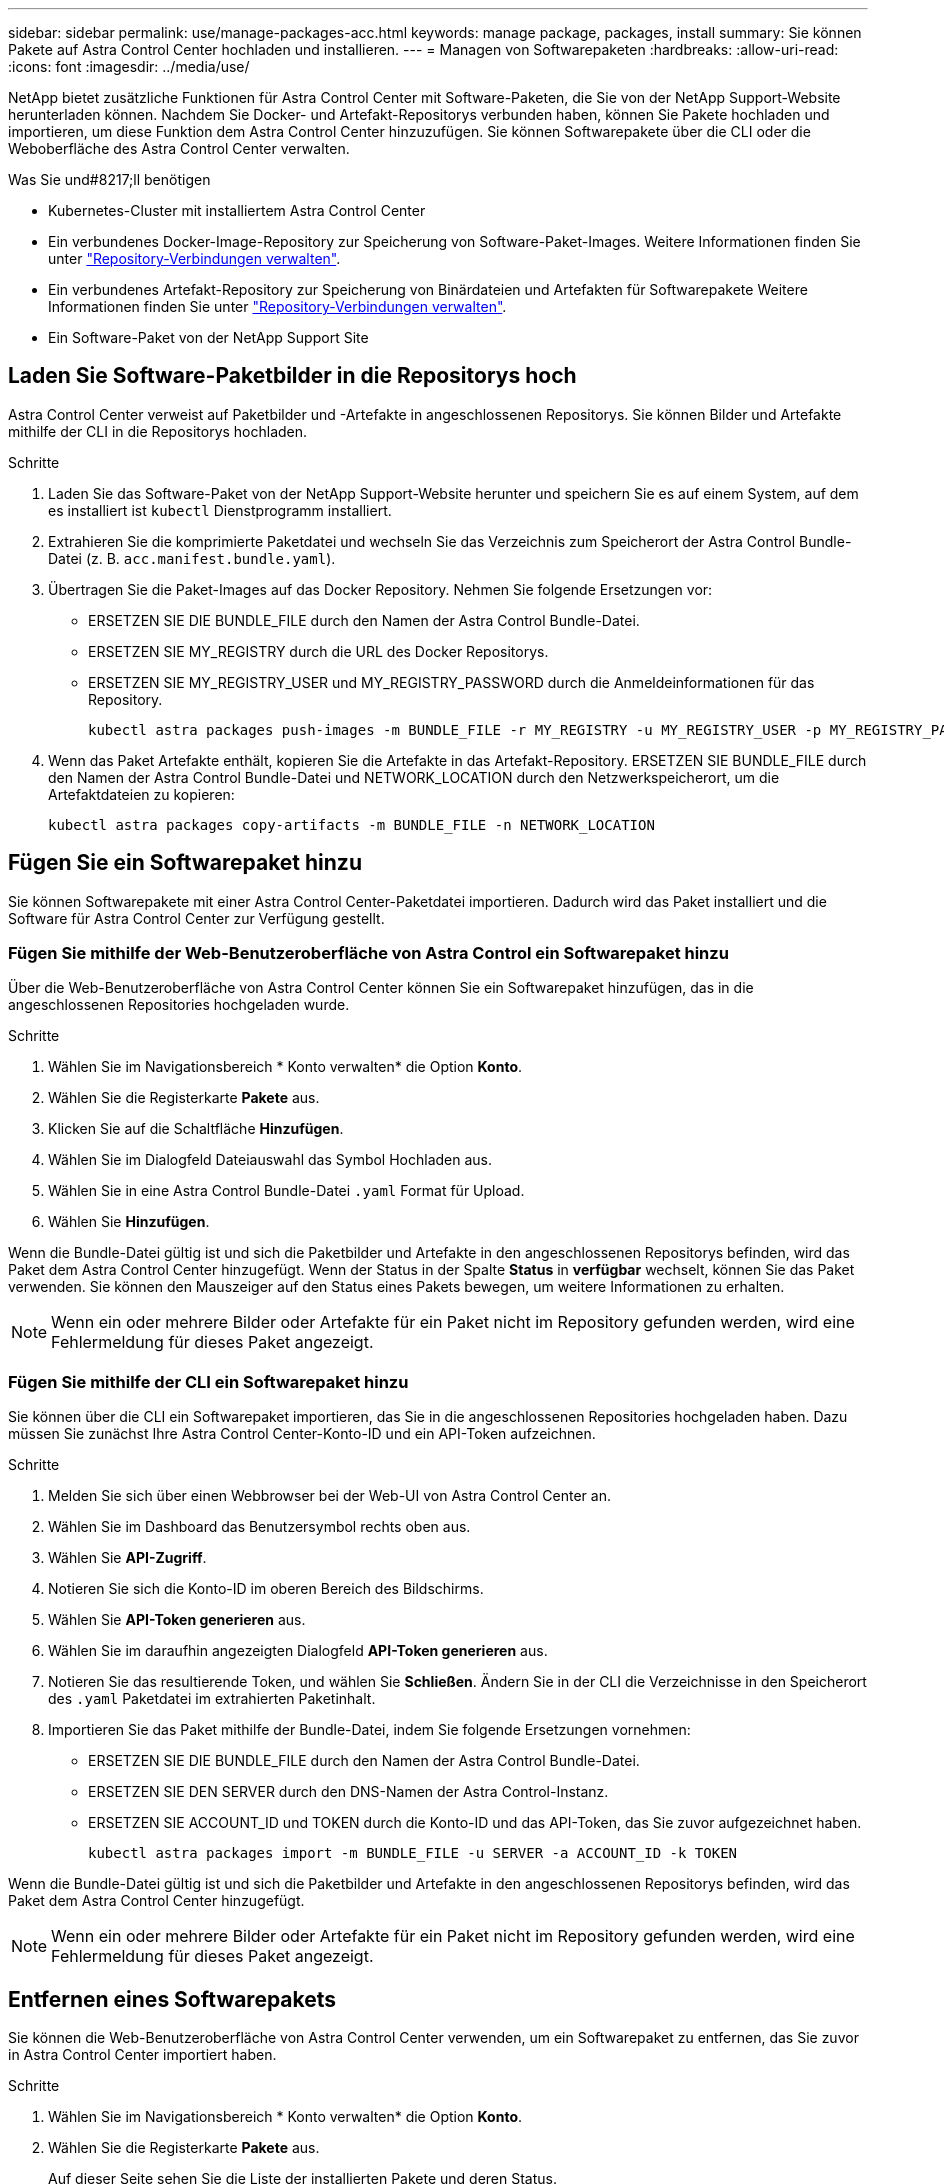 ---
sidebar: sidebar 
permalink: use/manage-packages-acc.html 
keywords: manage package, packages, install 
summary: Sie können Pakete auf Astra Control Center hochladen und installieren. 
---
= Managen von Softwarepaketen
:hardbreaks:
:allow-uri-read: 
:icons: font
:imagesdir: ../media/use/


NetApp bietet zusätzliche Funktionen für Astra Control Center mit Software-Paketen, die Sie von der NetApp Support-Website herunterladen können. Nachdem Sie Docker- und Artefakt-Repositorys verbunden haben, können Sie Pakete hochladen und importieren, um diese Funktion dem Astra Control Center hinzuzufügen. Sie können Softwarepakete über die CLI oder die Weboberfläche des Astra Control Center verwalten.

.Was Sie und#8217;ll benötigen
* Kubernetes-Cluster mit installiertem Astra Control Center
* Ein verbundenes Docker-Image-Repository zur Speicherung von Software-Paket-Images. Weitere Informationen finden Sie unter link:manage-connections.html["Repository-Verbindungen verwalten"].
* Ein verbundenes Artefakt-Repository zur Speicherung von Binärdateien und Artefakten für Softwarepakete Weitere Informationen finden Sie unter link:manage-connections.html["Repository-Verbindungen verwalten"].
* Ein Software-Paket von der NetApp Support Site




== Laden Sie Software-Paketbilder in die Repositorys hoch

Astra Control Center verweist auf Paketbilder und -Artefakte in angeschlossenen Repositorys. Sie können Bilder und Artefakte mithilfe der CLI in die Repositorys hochladen.

.Schritte
. Laden Sie das Software-Paket von der NetApp Support-Website herunter und speichern Sie es auf einem System, auf dem es installiert ist `kubectl` Dienstprogramm installiert.
. Extrahieren Sie die komprimierte Paketdatei und wechseln Sie das Verzeichnis zum Speicherort der Astra Control Bundle-Datei (z. B. `acc.manifest.bundle.yaml`).
. Übertragen Sie die Paket-Images auf das Docker Repository. Nehmen Sie folgende Ersetzungen vor:
+
** ERSETZEN SIE DIE BUNDLE_FILE durch den Namen der Astra Control Bundle-Datei.
** ERSETZEN SIE MY_REGISTRY durch die URL des Docker Repositorys.
** ERSETZEN SIE MY_REGISTRY_USER und MY_REGISTRY_PASSWORD durch die Anmeldeinformationen für das Repository.
+
[listing]
----
kubectl astra packages push-images -m BUNDLE_FILE -r MY_REGISTRY -u MY_REGISTRY_USER -p MY_REGISTRY_PASSWORD
----


. Wenn das Paket Artefakte enthält, kopieren Sie die Artefakte in das Artefakt-Repository. ERSETZEN SIE BUNDLE_FILE durch den Namen der Astra Control Bundle-Datei und NETWORK_LOCATION durch den Netzwerkspeicherort, um die Artefaktdateien zu kopieren:
+
[listing]
----
kubectl astra packages copy-artifacts -m BUNDLE_FILE -n NETWORK_LOCATION
----




== Fügen Sie ein Softwarepaket hinzu

Sie können Softwarepakete mit einer Astra Control Center-Paketdatei importieren. Dadurch wird das Paket installiert und die Software für Astra Control Center zur Verfügung gestellt.



=== Fügen Sie mithilfe der Web-Benutzeroberfläche von Astra Control ein Softwarepaket hinzu

Über die Web-Benutzeroberfläche von Astra Control Center können Sie ein Softwarepaket hinzufügen, das in die angeschlossenen Repositories hochgeladen wurde.

.Schritte
. Wählen Sie im Navigationsbereich * Konto verwalten* die Option *Konto*.
. Wählen Sie die Registerkarte *Pakete* aus.
. Klicken Sie auf die Schaltfläche *Hinzufügen*.
. Wählen Sie im Dialogfeld Dateiauswahl das Symbol Hochladen aus.
. Wählen Sie in eine Astra Control Bundle-Datei `.yaml` Format für Upload.
. Wählen Sie *Hinzufügen*.


Wenn die Bundle-Datei gültig ist und sich die Paketbilder und Artefakte in den angeschlossenen Repositorys befinden, wird das Paket dem Astra Control Center hinzugefügt. Wenn der Status in der Spalte *Status* in *verfügbar* wechselt, können Sie das Paket verwenden. Sie können den Mauszeiger auf den Status eines Pakets bewegen, um weitere Informationen zu erhalten.


NOTE: Wenn ein oder mehrere Bilder oder Artefakte für ein Paket nicht im Repository gefunden werden, wird eine Fehlermeldung für dieses Paket angezeigt.



=== Fügen Sie mithilfe der CLI ein Softwarepaket hinzu

Sie können über die CLI ein Softwarepaket importieren, das Sie in die angeschlossenen Repositories hochgeladen haben. Dazu müssen Sie zunächst Ihre Astra Control Center-Konto-ID und ein API-Token aufzeichnen.

.Schritte
. Melden Sie sich über einen Webbrowser bei der Web-UI von Astra Control Center an.
. Wählen Sie im Dashboard das Benutzersymbol rechts oben aus.
. Wählen Sie *API-Zugriff*.
. Notieren Sie sich die Konto-ID im oberen Bereich des Bildschirms.
. Wählen Sie *API-Token generieren* aus.
. Wählen Sie im daraufhin angezeigten Dialogfeld *API-Token generieren* aus.
. Notieren Sie das resultierende Token, und wählen Sie *Schließen*. Ändern Sie in der CLI die Verzeichnisse in den Speicherort des `.yaml` Paketdatei im extrahierten Paketinhalt.
. Importieren Sie das Paket mithilfe der Bundle-Datei, indem Sie folgende Ersetzungen vornehmen:
+
** ERSETZEN SIE DIE BUNDLE_FILE durch den Namen der Astra Control Bundle-Datei.
** ERSETZEN SIE DEN SERVER durch den DNS-Namen der Astra Control-Instanz.
** ERSETZEN SIE ACCOUNT_ID und TOKEN durch die Konto-ID und das API-Token, das Sie zuvor aufgezeichnet haben.
+
[listing]
----
kubectl astra packages import -m BUNDLE_FILE -u SERVER -a ACCOUNT_ID -k TOKEN
----




Wenn die Bundle-Datei gültig ist und sich die Paketbilder und Artefakte in den angeschlossenen Repositorys befinden, wird das Paket dem Astra Control Center hinzugefügt.


NOTE: Wenn ein oder mehrere Bilder oder Artefakte für ein Paket nicht im Repository gefunden werden, wird eine Fehlermeldung für dieses Paket angezeigt.



== Entfernen eines Softwarepakets

Sie können die Web-Benutzeroberfläche von Astra Control Center verwenden, um ein Softwarepaket zu entfernen, das Sie zuvor in Astra Control Center importiert haben.

.Schritte
. Wählen Sie im Navigationsbereich * Konto verwalten* die Option *Konto*.
. Wählen Sie die Registerkarte *Pakete* aus.
+
Auf dieser Seite sehen Sie die Liste der installierten Pakete und deren Status.

. Öffnen Sie in der Spalte *Aktionen* des Pakets das Menü Aktionen.
. Wählen Sie *Löschen*.


Das Paket wird aus dem Astra Control Center gelöscht, aber die Bilder und Artefakte für das Paket verbleiben in Ihren Repositorys.

[discrete]
== Weitere Informationen

* link:manage-connections.html["Repository-Verbindungen verwalten"]

